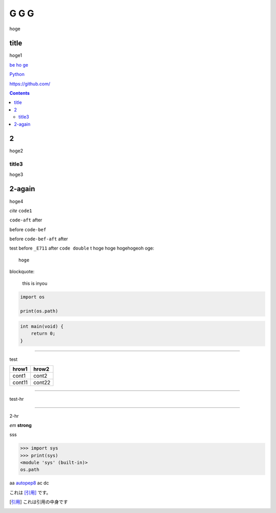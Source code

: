 =====
G G G
=====

hoge

title
-----
hoge1

`be ho ge`_ 

`Python <http://www.python.org>`_

https://github.com/

.. contents::

2
-
hoge2

title3
======
hoge3


2-again
-------
hoge4

`cite`
``code1``

``code-aft`` after

before ``code-bef``

before ``code-bef-aft`` after

test
before ``_E711`` after ``code double`` t
hoge hoge
hogehogeoh oge::

  hoge

blockquote:

    this is inyou

.. code-block:: python

    import os

    print(os.path)

.. code:: c

    int main(void) {
        return 0;
    }

-----

test

+-------+---------+
| hrow1 | hrow2   |
+=======+=========+
| cont1 |   cont2 |
+-------+---------+
| cont11|  cont22 |
+-------+---------+

________

test-hr

*****

2-hr

.. image:: https://travis-ci.org/hhatto/autopep8.svg?branch=master
    :target:  https://travis-ci.org/
    :alt:  hh

.. image:: a

*em*
**strong**

sss

>>> import sys
>>> print(sys)
<module 'sys' (built-in)>
os.path

aa autopep8_ ac dc

これは [引用]_ です。

.. _autopep8: https://github.com/hhatto/autopep8/
.. _`be ho ge`: https://github.com/hhatto/
.. [引用] これは引用の中身です
